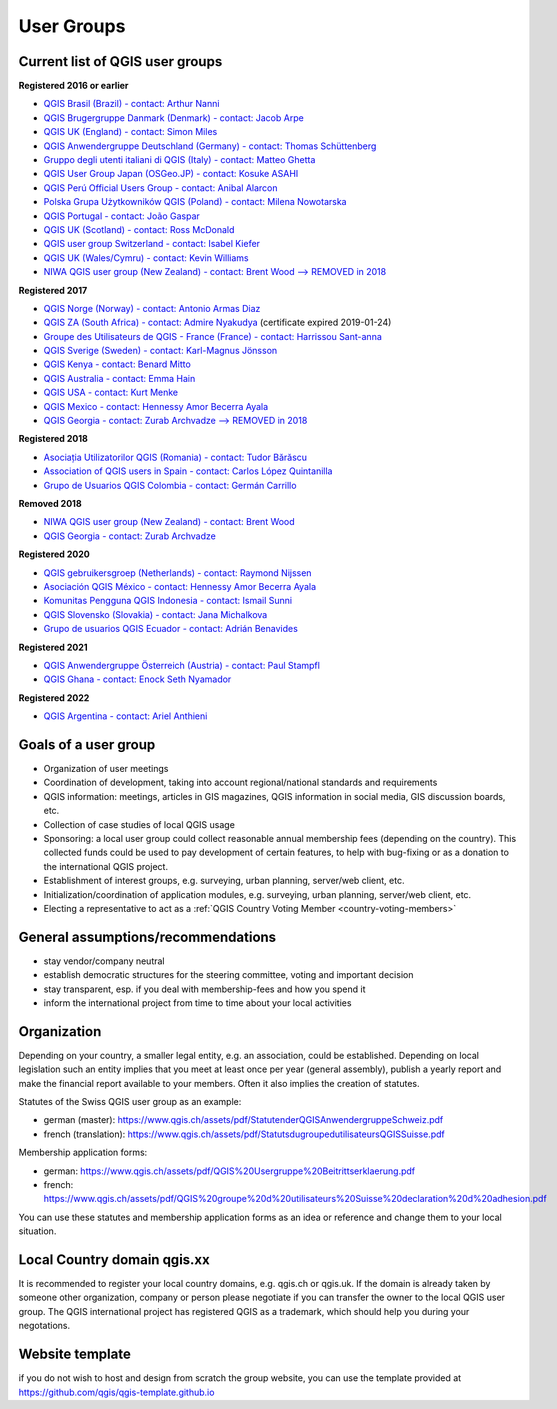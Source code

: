 
.. _QGIS-usergroups:

===========
User Groups
===========

Current list of QGIS user groups
--------------------------------

**Registered 2016 or earlier**

* `QGIS Brasil (Brazil) - contact: Arthur Nanni <https://qgisbrasil.org/>`_
* `QGIS Brugergruppe Danmark (Denmark) - contact: Jacob Arpe <https://qgis.dk/>`_
* `QGIS UK (England) - contact: Simon Miles <https://qgis.uk/>`_
* `QGIS Anwendergruppe Deutschland (Germany) - contact: Thomas Schüttenberg <https://qgis.de/>`_
* `Gruppo degli utenti italiani di QGIS (Italy) - contact: Matteo Ghetta <http://qgis.it/>`_
* `QGIS User Group Japan (OSGeo.JP) - contact: Kosuke ASAHI <http://qgis.jp/>`_
* `QGIS Perú Official Users Group - contact: Anibal Alarcon <https://qgis.pe/>`_
* `Polska Grupa Użytkowników QGIS (Poland) - contact: Milena Nowotarska <https://qgis.pl/>`_
* `QGIS Portugal - contact: João Gaspar <https://qgis.pt/>`_
* `QGIS UK (Scotland) - contact: Ross McDonald <https://qgis.uk/>`_
* `QGIS user group Switzerland - contact: Isabel Kiefer <https://qgis.ch/>`_
* `QGIS UK (Wales/Cymru) - contact: Kevin Williams <http://qgis.uk/>`_
* `NIWA QGIS user group (New Zealand) - contact: Brent Wood --> REMOVED in 2018 <https://teamwork.niwa.co.nz/display/NQUG/NIWA+QGIS+Users+Group>`_


**Registered 2017**

* `QGIS Norge (Norway) - contact: Antonio Armas Diaz <https://qgis.no/>`_
* `QGIS ZA (South Africa) - contact: Admire Nyakudya <https://qgis.org.za/>`_ (certificate expired 2019-01-24)
* `Groupe des Utilisateurs de QGIS - France (France) - contact: Harrissou Sant-anna <https://www.osgeo.fr/>`_
* `QGIS Sverige (Sweden) - contact: Karl-Magnus Jönsson <https://qgis.se/>`_
* `QGIS Kenya - contact: Benard Mitto <https://qgis.or.ke>`_
* `QGIS Australia - contact: Emma Hain <https://qgis-australia.org/>`_
* `QGIS USA - contact: Kurt Menke <http://qgis.us>`_
* `QGIS Mexico - contact: Hennessy Amor Becerra Ayala <https://qgis.mx>`_
* `QGIS Georgia - contact: Zurab Archvadze --> REMOVED in 2018 <https://qgis.org>`_

**Registered 2018**

* `Asociația Utilizatorilor QGIS (Romania) - contact: Tudor Bărăscu <https://qgis.ro/>`_
* `Association of QGIS users in Spain - contact: Carlos López Quintanilla <https://qgis.es/>`_
* `Grupo de Usuarios QGIS Colombia - contact: Germán Carrillo <https://qgisusers.co>`_

**Removed 2018**

* `NIWA QGIS user group (New Zealand) - contact: Brent Wood <https://teamwork.niwa.co.nz/display/NQUG/NIWA+QGIS+Users+Group>`_
* `QGIS Georgia - contact: Zurab Archvadze <https://qgis.org>`_ 

**Registered 2020**

* `QGIS gebruikersgroep (Netherlands) - contact: Raymond Nijssen <https://qgis.nl/>`_
* `Asociación QGIS México - contact: Hennessy Amor Becerra Ayala <https://qgis.mx/>`_
* `Komunitas Pengguna QGIS Indonesia - contact: Ismail Sunni <https://qgis-id.github.io/>`_
* `QGIS Slovensko (Slovakia) - contact: Jana Michalkova <https://qgis.sk/>`_
* `Grupo de usuarios QGIS Ecuador - contact: Adrián Benavides <https://qgis.ec/>`_

**Registered 2021**

* `QGIS Anwendergruppe Österreich (Austria) - contact: Paul Stampfl <https://qgis.at/>`_
* `QGIS Ghana - contact: Enock Seth Nyamador <https://qgisghana.org/>`_

**Registered 2022**

* `QGIS Argentina - contact: Ariel Anthieni <https://qgis.ar/>`_

Goals of a user group
---------------------

* Organization of user meetings
* Coordination of development, taking into account regional/national standards and requirements
* QGIS information: meetings, articles in GIS magazines, QGIS information in social media, GIS discussion boards, etc.
* Collection of case studies of local QGIS usage
* Sponsoring: a local user group could collect reasonable annual membership fees (depending on the country). This collected funds could be used to pay development of certain features, to help with bug-fixing or as a donation to the international QGIS project.
* Establishment of interest groups, e.g. surveying, urban planning, server/web client, etc.
* Initialization/coordination of application modules, e.g. surveying, urban planning, server/web client, etc.
* Electing a representative to act as a :ref:`QGIS Country Voting Member <country-voting-members>`

General assumptions/recommendations
-----------------------------------

* stay vendor/company neutral
* establish democratic structures for the steering committee, voting and important decision
* stay transparent, esp. if you deal with membership-fees and how you spend it
* inform the international project from time to time about your local activities

Organization
------------

Depending on your country, a smaller legal entity, e.g. an association, could be established. Depending on local legislation such an entity implies that you meet at least once per year (general assembly), publish a yearly report and make the financial report available to your members. Often it also implies the creation of statutes.

Statutes of the Swiss QGIS user group as an example:

* german (master): https://www.qgis.ch/assets/pdf/StatutenderQGISAnwendergruppeSchweiz.pdf
* french (translation): https://www.qgis.ch/assets/pdf/StatutsdugroupedutilisateursQGISSuisse.pdf

Membership application forms:

* german: https://www.qgis.ch/assets/pdf/QGIS%20Usergruppe%20Beitrittserklaerung.pdf
* french: https://www.qgis.ch/assets/pdf/QGIS%20groupe%20d%20utilisateurs%20Suisse%20declaration%20d%20adhesion.pdf

You can use these statutes and membership application forms as an idea
or reference and change them to your local situation.

Local Country domain qgis.xx
----------------------------

It is recommended to register your local country domains, e.g. qgis.ch or qgis.uk. If the domain is already taken by someone other organization, company or person please negotiate if you can transfer the owner to the local QGIS user group. The QGIS international project has registered QGIS as a trademark, which should help you during your negotations.

Website template
----------------

if you do not wish to host and design from scratch the group website, you can use the template provided at https://github.com/qgis/qgis-template.github.io
